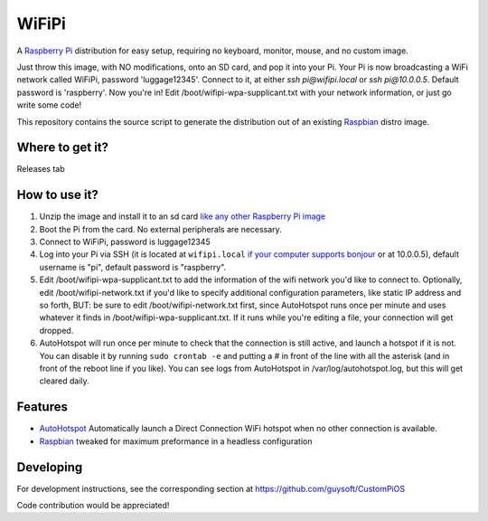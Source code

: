 WiFiPi
======

A `Raspberry Pi <http://www.raspberrypi.org/>`_ distribution for easy setup, requiring no keyboard, monitor, mouse, and no custom image.

Just throw this image, with NO modifications, onto an SD card, and pop it into your Pi. Your Pi is now broadcasting a WiFi network called WiFiPi,
password 'luggage12345'. Connect to it, at either `ssh pi@wifipi.local` or `ssh pi@10.0.0.5`. Default password is 'raspberry'.
Now you're in! Edit /boot/wifipi-wpa-supplicant.txt with your network information, or just go write some code!

This repository contains the source script to generate the distribution out of an existing `Raspbian <http://www.raspbian.org/>`_ distro image.

Where to get it?
----------------

Releases tab

How to use it?
--------------

#. Unzip the image and install it to an sd card `like any other Raspberry Pi image <https://www.raspberrypi.org/documentation/installation/installing-images/README.md>`_
#. Boot the Pi from the card. No external peripherals are necessary.
#. Connect to WiFiPi, password is luggage12345
#. Log into your Pi via SSH (it is located at ``wifipi.local`` `if your computer supports bonjour <https://learn.adafruit.com/bonjour-zeroconf-networking-for-windows-and-linux/overview>`_ or at 10.0.0.5), default username is "pi", default password is "raspberry".
#. Edit /boot/wifipi-wpa-supplicant.txt to add the information of the wifi network you'd like to connect to. Optionally, edit /boot/wifipi-network.txt if you'd like to specify additional configuration parameters, like static IP address and so forth, BUT: be sure to edit /boot/wifipi-network.txt first, since AutoHotspot runs once per minute and uses whatever it finds in /boot/wifipi-wpa-supplicant.txt. If it runs while you're editing a file, your connection will get dropped.
#. AutoHotspot will run once per minute to check that the connection is still active, and launch a hotspot if it is not. You can disable it by running ``sudo crontab -e`` and putting a `#` in front of the line with all the asterisk (and in front of the reboot line if you like). You can see logs from AutoHotspot in /var/log/autohotspot.log, but this will get cleared daily.

Features
--------

* `AutoHotspot <http://www.raspberryconnect.com/network/item/331-raspberry-pi-auto-wifi-hotspot-switch-direct-connection>`_ Automatically launch a Direct Connection WiFi hotspot when no other connection is available.
* `Raspbian <http://www.raspbian.org/>`_ tweaked for maximum preformance in a headless configuration

Developing
----------

For development instructions, see the corresponding section at https://github.com/guysoft/CustomPiOS

Code contribution would be appreciated!
